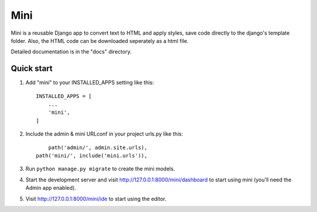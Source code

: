 .. README.rst
Mini
=====

Mini is a reusable Django app to convert text to HTML and apply styles, save code directly to the django's template folder. Also, the HTML code can be downloaded seperately as a html file.

Detailed documentation is in the "docs" directory.

Quick start
-----------

1. Add "mini" to your INSTALLED_APPS setting like this::

    INSTALLED_APPS = [
        ...
        'mini',
    ]

2. Include the admin & mini URLconf in your project urls.py like this::

	path('admin/', admin.site.urls),
    path('mini/', include('mini.urls')),

3. Run ``python manage.py migrate`` to create the mini models.

4. Start the development server and visit http://127.0.0.1:8000/mini/dashboard
   to start using mini (you'll need the Admin app enabled).

5. Visit http://127.0.0.1:8000/mini/ide to start using the editor.